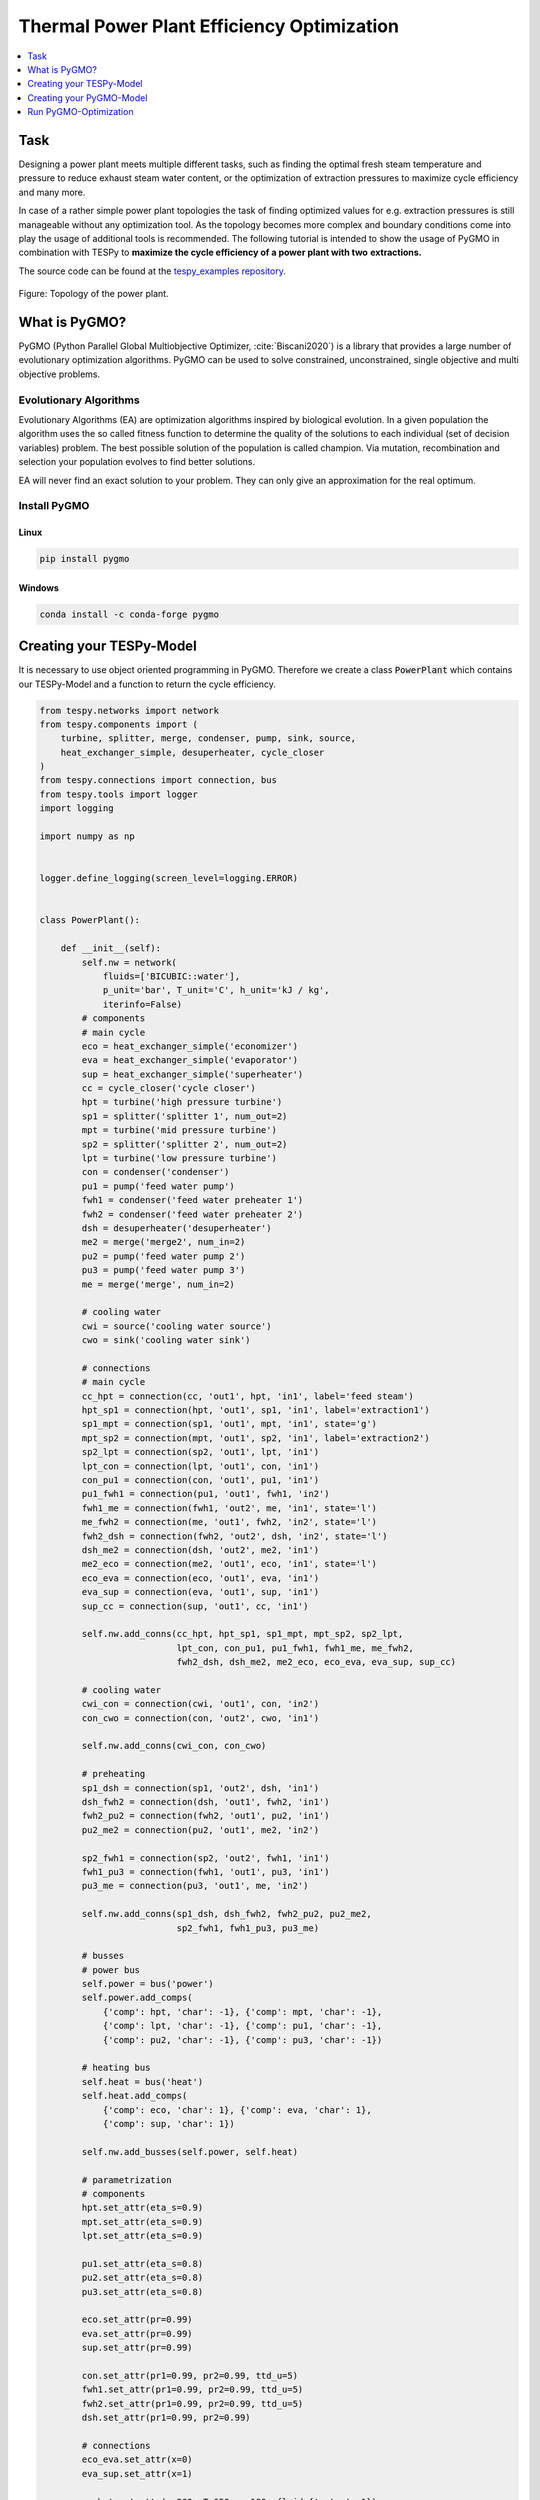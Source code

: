 Thermal Power Plant Efficiency Optimization
-------------------------------------------

.. contents::
    :depth: 1
    :local:
    :backlinks: top

Task
^^^^

Designing a power plant meets multiple different tasks, such as finding the
optimal fresh steam temperature and pressure to reduce exhaust steam water
content, or the optimization of extraction pressures to maximize cycle
efficiency and many more.

In case of a rather simple power plant topologies the task of finding optimized
values for e.g. extraction pressures is still manageable without any
optimization tool. As the topology becomes more complex and boundary
conditions come into play the usage of additional tools is recommended. The
following tutorial is intended to show the usage of PyGMO in combination with
TESPy to **maximize the cycle efficiency of a power plant with two**
**extractions.**

The source code can be found at the `tespy_examples repository
<https://github.com/oemof/oemof-examples/tree/master/oemof_examples/tespy/efficiency_optimization>`_.

.. figure:: api/_images/power_plant_two_extractions.svg
    :align: center

    Figure: Topology of the power plant.

What is PyGMO?
^^^^^^^^^^^^^^

PyGMO (Python Parallel Global Multiobjective Optimizer, :cite:`Biscani2020`) is
a library that provides a large number of evolutionary optimization algorithms.
PyGMO can be used to solve constrained, unconstrained, single objective and
multi objective problems.

Evolutionary Algorithms
+++++++++++++++++++++++

Evolutionary Algorithms (EA) are optimization algorithms inspired by biological
evolution. In a given population the algorithm uses the so called fitness
function to determine the quality of the solutions to each individual (set of
decision variables) problem. The best possible solution of the population is
called champion. Via mutation, recombination and selection your population
evolves to find better solutions.

EA will never find an exact solution to your problem. They can only give an
approximation for the real optimum.

Install PyGMO
+++++++++++++

Linux
#####

.. code-block:: bash

    pip install pygmo

Windows
#######

.. code-block:: bash

    conda install -c conda-forge pygmo

Creating your TESPy-Model
^^^^^^^^^^^^^^^^^^^^^^^^^

It is necessary to use object oriented programming in PyGMO. Therefore we create
a class :code:`PowerPlant` which contains our TESPy-Model and a function to
return the cycle efficiency.

.. code-block:: python

    from tespy.networks import network
    from tespy.components import (
        turbine, splitter, merge, condenser, pump, sink, source,
        heat_exchanger_simple, desuperheater, cycle_closer
    )
    from tespy.connections import connection, bus
    from tespy.tools import logger
    import logging

    import numpy as np


    logger.define_logging(screen_level=logging.ERROR)


    class PowerPlant():

        def __init__(self):
            self.nw = network(
                fluids=['BICUBIC::water'],
                p_unit='bar', T_unit='C', h_unit='kJ / kg',
                iterinfo=False)
            # components
            # main cycle
            eco = heat_exchanger_simple('economizer')
            eva = heat_exchanger_simple('evaporator')
            sup = heat_exchanger_simple('superheater')
            cc = cycle_closer('cycle closer')
            hpt = turbine('high pressure turbine')
            sp1 = splitter('splitter 1', num_out=2)
            mpt = turbine('mid pressure turbine')
            sp2 = splitter('splitter 2', num_out=2)
            lpt = turbine('low pressure turbine')
            con = condenser('condenser')
            pu1 = pump('feed water pump')
            fwh1 = condenser('feed water preheater 1')
            fwh2 = condenser('feed water preheater 2')
            dsh = desuperheater('desuperheater')
            me2 = merge('merge2', num_in=2)
            pu2 = pump('feed water pump 2')
            pu3 = pump('feed water pump 3')
            me = merge('merge', num_in=2)

            # cooling water
            cwi = source('cooling water source')
            cwo = sink('cooling water sink')

            # connections
            # main cycle
            cc_hpt = connection(cc, 'out1', hpt, 'in1', label='feed steam')
            hpt_sp1 = connection(hpt, 'out1', sp1, 'in1', label='extraction1')
            sp1_mpt = connection(sp1, 'out1', mpt, 'in1', state='g')
            mpt_sp2 = connection(mpt, 'out1', sp2, 'in1', label='extraction2')
            sp2_lpt = connection(sp2, 'out1', lpt, 'in1')
            lpt_con = connection(lpt, 'out1', con, 'in1')
            con_pu1 = connection(con, 'out1', pu1, 'in1')
            pu1_fwh1 = connection(pu1, 'out1', fwh1, 'in2')
            fwh1_me = connection(fwh1, 'out2', me, 'in1', state='l')
            me_fwh2 = connection(me, 'out1', fwh2, 'in2', state='l')
            fwh2_dsh = connection(fwh2, 'out2', dsh, 'in2', state='l')
            dsh_me2 = connection(dsh, 'out2', me2, 'in1')
            me2_eco = connection(me2, 'out1', eco, 'in1', state='l')
            eco_eva = connection(eco, 'out1', eva, 'in1')
            eva_sup = connection(eva, 'out1', sup, 'in1')
            sup_cc = connection(sup, 'out1', cc, 'in1')

            self.nw.add_conns(cc_hpt, hpt_sp1, sp1_mpt, mpt_sp2, sp2_lpt,
                              lpt_con, con_pu1, pu1_fwh1, fwh1_me, me_fwh2,
                              fwh2_dsh, dsh_me2, me2_eco, eco_eva, eva_sup, sup_cc)

            # cooling water
            cwi_con = connection(cwi, 'out1', con, 'in2')
            con_cwo = connection(con, 'out2', cwo, 'in1')

            self.nw.add_conns(cwi_con, con_cwo)

            # preheating
            sp1_dsh = connection(sp1, 'out2', dsh, 'in1')
            dsh_fwh2 = connection(dsh, 'out1', fwh2, 'in1')
            fwh2_pu2 = connection(fwh2, 'out1', pu2, 'in1')
            pu2_me2 = connection(pu2, 'out1', me2, 'in2')

            sp2_fwh1 = connection(sp2, 'out2', fwh1, 'in1')
            fwh1_pu3 = connection(fwh1, 'out1', pu3, 'in1')
            pu3_me = connection(pu3, 'out1', me, 'in2')

            self.nw.add_conns(sp1_dsh, dsh_fwh2, fwh2_pu2, pu2_me2,
                              sp2_fwh1, fwh1_pu3, pu3_me)

            # busses
            # power bus
            self.power = bus('power')
            self.power.add_comps(
                {'comp': hpt, 'char': -1}, {'comp': mpt, 'char': -1},
                {'comp': lpt, 'char': -1}, {'comp': pu1, 'char': -1},
                {'comp': pu2, 'char': -1}, {'comp': pu3, 'char': -1})

            # heating bus
            self.heat = bus('heat')
            self.heat.add_comps(
                {'comp': eco, 'char': 1}, {'comp': eva, 'char': 1},
                {'comp': sup, 'char': 1})

            self.nw.add_busses(self.power, self.heat)

            # parametrization
            # components
            hpt.set_attr(eta_s=0.9)
            mpt.set_attr(eta_s=0.9)
            lpt.set_attr(eta_s=0.9)

            pu1.set_attr(eta_s=0.8)
            pu2.set_attr(eta_s=0.8)
            pu3.set_attr(eta_s=0.8)

            eco.set_attr(pr=0.99)
            eva.set_attr(pr=0.99)
            sup.set_attr(pr=0.99)

            con.set_attr(pr1=0.99, pr2=0.99, ttd_u=5)
            fwh1.set_attr(pr1=0.99, pr2=0.99, ttd_u=5)
            fwh2.set_attr(pr1=0.99, pr2=0.99, ttd_u=5)
            dsh.set_attr(pr1=0.99, pr2=0.99)

            # connections
            eco_eva.set_attr(x=0)
            eva_sup.set_attr(x=1)

            cc_hpt.set_attr(m=200, T=650, p=100, fluid={'water': 1})
            hpt_sp1.set_attr(p=20)
            mpt_sp2.set_attr(p=3)
            lpt_con.set_attr(p=0.05)

            cwi_con.set_attr(T=20, p=10, fluid={'water': 1})

        def calculate_efficiency(self, x):
            # set extraction pressure
            self.nw.connections['extraction1'].set_attr(p=x[0])
            self.nw.connections['extraction2'].set_attr(p=x[1])

            self.nw.solve('design')

            for cp in self.nw.components.values():
                if isinstance(cp, condenser) or isinstance(cp, desuperheater):
                    if cp.Q.val > 0:
                        return np.nan
                elif isinstance(cp, pump):
                    if cp.P.val < 0:
                        return np.nan
                elif isinstance(cp, turbine):
                    if cp.P.val > 0:
                        return np.nan

            if self.nw.res[-1] > 1e-3 or self.nw.lin_dep:
                return np.nan
            else:
                return self.nw.busses['power'].P.val / self.nw.busses['heat'].P.val

Note, that you have to label all busses and connections you want to access
later on with PyGMO. In :code:`calculate_efficiency(self, x)` the variable
:code:`x` is a list containing your decision variables. This function returns
the cycle efficiency for a specific set of decision variables. The efficiency
is defined by the ratio of total power transferred (including turbines and
pumps) to steam generator heat input.

Additionally, we have to make sure, only the result of physically feasible
solutions is returned. In case we have infeasible solutions, we can simply
return :code:`np.nan`. An infeasible solution is obtained in case the power
of a turbine is positive, the power of a pump is negative or the heat exchanged
in any of the preheaters is positive. We also check, if the calculation does
converge.

.. math::

    \eta_\mathrm{th}=\frac{|\sum P|}{\dot{Q}_{sg}}

Creating your PyGMO-Model
^^^^^^^^^^^^^^^^^^^^^^^^^

The optimization in PyGMO starts by defining the problem. You can set the
number of objectives your problem has in :code:`get_nobj()`. The number of
constraints is set in :code:`get_nec()` (equality constraints) and
:code:`get_nic()` (inequality constraints). In :code:`get_bounds()` you set the
bounds of your decision variables. Finally, you define your fitness function
and constraints in :code:`fitness(self, x)`:

.. code-block:: python

    import pygmo as pg


    class optimization_problem():

        def fitness(self, x):
            f1 = 1 / self.model.calculate_efficiency(x)
            ci1 = -x[0] + x[1]
            print(x)
            return [f1, ci1]

        def get_nobj(self):
            """Return number of objectives."""
            return 1

        # equality constraints
        def get_nec(self):
            return 0

        # inequality constraints
        def get_nic(self):
            return 1

        def get_bounds(self):
            """Return bounds of decision variables."""
            return ([1, 1], [40, 40])

By default PyGMO minimizes the fitness function. Therefore we set the fitness
function f1 to the reciprocal of the cycle efficiency. We set one inequality
constraint so that the pressure of the first extraction has to be bigger than
the second one:

.. math::

    p_{e,1} > p_{e,2}

In PyGMO your inequality constraint has to be in form of <0:

.. math::

    - p_{e,1} + p_{e,2} < 0

We expect that the extraction pressure won't be more than 40 bar and not less
1 bar. Therefore we set the bounds of our decision variables:

.. math::

    1 bar < p_{e,1} < 40 bar\\
    1 bar < p_{e,2} < 40 bar


Run PyGMO-Optimization
^^^^^^^^^^^^^^^^^^^^^^

The following code shows how to run the PyGMO optimization.

.. code-block:: python

    optimize = optimization_problem()
    optimize.model = PowerPlant()
    prob = pg.problem(optimize)
    num_gen = 15

    pop = pg.population(prob, size=10)
    algo = pg.algorithm(pg.ihs(gen=num_gen))


With optimize you tell PyGMO which problem you want to optimize. In the class
:code:`optimization_problem()` we defined our problem be setting fitness
function and inequality constraint. With :code:`optimize.model` we set the
model we want to optimize. In our case we want to optimize the extraction
pressures in our instance of class :code:`PowerPlant`. Finally, our problem is
set in :code:`prob = pg.problem(optimize)`.

With :code:`pop` we define the size of each population for the optimization,
:code:`algo` is used to set the algorithm you want to use. A list of available
algorithms can be found in
`List of algorithms <https://esa.github.io/pygmo2/overview.html#list-of-algorithms>`_.
The choice of your algorithm depends on the type of problem. Have you set
equality or inequality constraints? Do you perform a single- or multi-objective
optimization?

We choose a population size of 10 individuals and want to carry out 15
generations. We can evolve the population generation by generation, e.g. using
a for loop. At the end, we print out the information of the best individual.

.. code-block:: python

    for gen in range(num_gen):
        print('Evolution: {}'.format(gen))
        print('Efficiency: {} %'.format(round(100 / pop.champion_f[0], 4)))
        pop = algo.evolve(pop)

    print()
    print('Efficiency: {} %'.format(round(100 / pop.champion_f[0], 4)))
    print('Extraction 1: {} bar'.format(round(pop.champion_x[0], 4)))
    print('Extraction 2: {} bar'.format(round(pop.champion_x[1], 4)))

In our run, we got:

.. code:: bash

    Efficiency: 44.852 %
    Extraction 1: 26.62 bar
    Extraction 2: 2.825 bar


.. figure:: api/_images/scatterplot_efficiency_optimization.svg
    :align: center

    Figure: Scatter plot for all individuals during the optimization.

